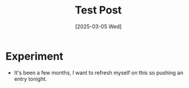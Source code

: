 #+hugo_base_dir: ./
#+hugo_section: posts
#+hugo_auto_set_lastmod: t
#+date: [2025-03-05 Wed]
#+lastmod: [2025-03-05 Wed]
#+title: Test Post
#+hugo_tags: hugo emacs

* Experiment
- It's been a few months, I want to refresh myself on this so pushing an entry tonight.

